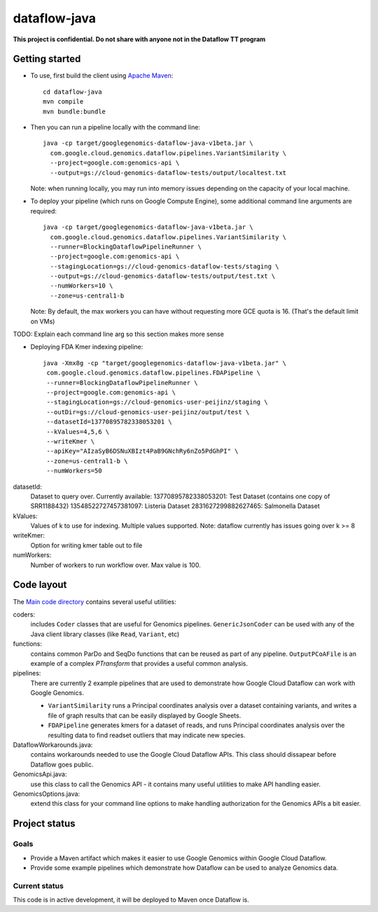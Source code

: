 dataflow-java
=============

**This project is confidential. Do not share with anyone not in the Dataflow TT program**


Getting started
---------------

* To use, first build the client using `Apache Maven`_::

    cd dataflow-java
    mvn compile
    mvn bundle:bundle

* Then you can run a pipeline locally with the command line::

    java -cp target/googlegenomics-dataflow-java-v1beta.jar \
      com.google.cloud.genomics.dataflow.pipelines.VariantSimilarity \
      --project=google.com:genomics-api \
      --output=gs://cloud-genomics-dataflow-tests/output/localtest.txt
    
  Note: when running locally, you may run into memory issues depending on the capacity of your local machine.
  
* To deploy your pipeline (which runs on Google Compute Engine), some additional 
  command line arguments are required::

    java -cp target/googlegenomics-dataflow-java-v1beta.jar \
      com.google.cloud.genomics.dataflow.pipelines.VariantSimilarity \
      --runner=BlockingDataflowPipelineRunner \
      --project=google.com:genomics-api \
      --stagingLocation=gs://cloud-genomics-dataflow-tests/staging \
      --output=gs://cloud-genomics-dataflow-tests/output/test.txt \
      --numWorkers=10 \
      --zone=us-central1-b

  Note: By default, the max workers you can have without requesting more GCE quota 
  is 16. (That's the default limit on VMs)

TODO: Explain each command line arg so this section makes more sense

* Deploying FDA Kmer indexing pipeline::
  
     java -Xmx8g -cp "target/googlegenomics-dataflow-java-v1beta.jar" \
      com.google.cloud.genomics.dataflow.pipelines.FDAPipeline \
      --runner=BlockingDataflowPipelineRunner \
      --project=google.com:genomics-api \
      --stagingLocation=gs://cloud-genomics-user-peijinz/staging \
      --outDir=gs://cloud-genomics-user-peijinz/output/test \
      --datasetId=13770895782338053201 \
      --kValues=4,5,6 \
      --writeKmer \
      --apiKey="AIzaSyB6DSNuXBIzt4PaB9GNchRy6nZo5PdGhPI" \
      --zone=us-central1-b \
      --numWorkers=50

datasetId:
  Dataset to query over. Currently available:
  13770895782338053201: Test Dataset (contains one copy of SRR1188432)
  13548522727457381097: Listeria Dataset
  2831627299882627465: Salmonella Dataset

kValues:
  Values of k to use for indexing. Multiple values supported.
  Note: dataflow currently has issues going over k >= 8

writeKmer:
  Option for writing kmer table out to file

numWorkers:
  Number of workers to run workflow over. Max value is 100.
.. _Apache Maven: http://maven.apache.org/download.cgi


Code layout
-----------

The `Main code directory </src/main/java/com/google/cloud/genomics/dataflow>`_ contains several useful utilities:

coders: 
  includes ``Coder`` classes that are useful for Genomics pipelines. ``GenericJsonCoder`` 
  can be used with any of the Java client library classes (like ``Read``, ``Variant``, etc)
  
functions:
  contains common ParDo and SeqDo functions that can be reused as part of any pipeline. 
  ``OutputPCoAFile`` is an example of a complex `PTransform` that provides a useful common analysis.
  
pipelines:
  There are currently 2 example pipelines that are used to demonstrate how Google Cloud Dataflow 
  can work with Google Genomics. 
  
  * ``VariantSimilarity`` runs a Principal coordinates analysis over a dataset containing variants, and 
    writes a file of graph results that can be easily displayed by Google Sheets.

  * ``FDAPipeline`` generates kmers for a dataset of reads, and runs Principal coordinates 
    analysis over the resulting data to find readset outliers that may indicate new species. 

DataflowWorkarounds.java:
  contains workarounds needed to use the Google Cloud Dataflow APIs. 
  This class should dissapear before Dataflow goes public.

GenomicsApi.java:
  use this class to call the Genomics API - it contains many useful utilities to make API handling easier.

GenomicsOptions.java:
  extend this class for your command line options to make handling authorization 
  for the Genomics APIs a bit easier.


Project status
--------------

Goals
~~~~~
* Provide a Maven artifact which makes it easier to use Google Genomics within Google Cloud Dataflow.
* Provide some example pipelines which demonstrate how Dataflow can be used to analyze Genomics data.

Current status
~~~~~~~~~~~~~~
This code is in active development, it will be deployed to Maven once Dataflow is.

